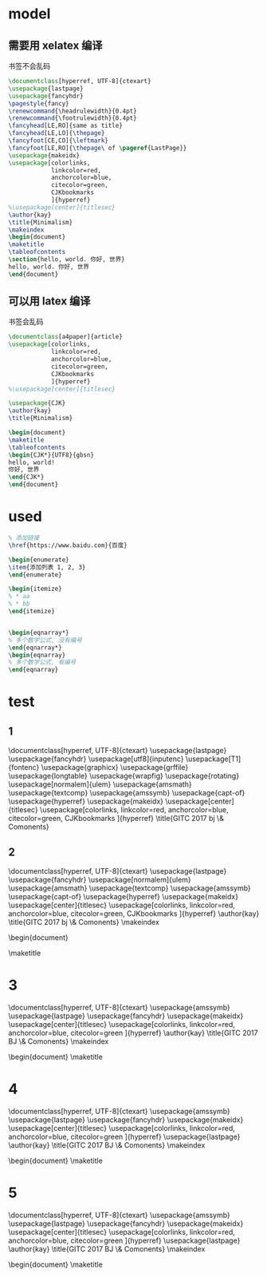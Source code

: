 * model
** 需要用 xelatex 编译
书签不会乱码
   #+BEGIN_SRC latex
\documentclass[hyperref, UTF-8]{ctexart}
\usepackage{lastpage}
\usepackage{fancyhdr}
\pagestyle{fancy}
\renewcommand{\headrulewidth}{0.4pt} 
\renewcommand{\footrulewidth}{0.4pt}
\fancyhead[LE,RO]{same as title}
\fancyhead[LE,LO]{\thepage}
\fancyfoot[CE,CO]{\leftmark}
\fancyfoot[LE,RO]{\thepage\ of \pageref{LastPage}}
\usepackage{makeidx}
\usepackage[colorlinks,
            linkcolor=red,
            anchorcolor=blue,
            citecolor=green,
            CJKbookmarks
            ]{hyperref}
%\usepackage[center]{titlesec} 
\author{kay}
\title{Minimalism}
\makeindex
\begin{document}
\maketitle
\tableofcontents
\section{hello, world. 你好, 世界}
hello, world. 你好, 世界
\end{document}
     
   #+END_SRC

** 可以用 latex 编译
书签会乱码
  #+BEGIN_SRC latex
\documentclass[a4paper]{article}
\usepackage[colorlinks,
            linkcolor=red,
            anchorcolor=blue,
            citecolor=green,
            CJKbookmarks
            ]{hyperref}
%\usepackage[center]{titlesec} 

\usepackage{CJK}
\author{kay}
\title{Minimalism}

\begin{document}
\maketitle
\tableofcontents
\begin{CJK*}{UTF8}{gbsn}
hello, world!
你好, 世界
\end{CJK*}
\end{document}
  #+END_SRC

* used

#+BEGIN_SRC latex
% 添加链接
\href{https://www.baidu.com}{百度}

\begin{enumerate}
\item{添加列表 1, 2, 3}
\end{enumerate}

\begin{itemize}
% * aa
% * bb
\end{itemize}


\begin{eqnarray*}
% 多个数学公式, 没有编号
\end{eqnarray*}
\begin{eqnarray}
% 多个数学公式, 有编号
\end{eqnarray}

#+END_SRC
* test
** 1
 \documentclass[hyperref, UTF-8]{ctexart}
 \usepackage{lastpage}
 \usepackage{fancyhdr}
 \usepackage[utf8]{inputenc}
 \usepackage[T1]{fontenc}
 \usepackage{graphicx}
 \usepackage{grffile}
 \usepackage{longtable}
 \usepackage{wrapfig}
 \usepackage{rotating}
 \usepackage[normalem]{ulem}
 \usepackage{amsmath}
 \usepackage{textcomp}
 \usepackage{amssymb}
 \usepackage{capt-of}
 \usepackage{hyperref}
 \usepackage{makeidx}
 \pagestyle{fancy}
 \renewcommand{\headrulewidth}{0.4pt} 
 \renewcommand{\footrulewidth}{0.4pt}
 \fancyhead[LE,RO]{same as title}
 \fancyhead[LE,LO]{\thepage}
 \fancyfoot[CE,CO]{\leftmark}
 \fancyfoot[LE,RO]{\thepage\ of \pageref{LastPage}}
 \usepackage[center]{titlesec} 
 \usepackage[colorlinks,
             linkcolor=red,
             anchorcolor=blue,
             citecolor=green,
             CJKbookmarks
             ]{hyperref}
 \title{GITC 2017 bj \& Comonents}
 \hypersetup{
  pdfauthor={Kay},
  pdftitle={GITC 2017 bj \& Comonents},
  pdfkeywords={GITC, bigdata},
  pdfsubject={},
  pdfcreator={Emacs 25.2.1 (Org mode 9.0.5)}, 
  pdflang={English}}
** 2
\documentclass[hyperref, UTF-8]{ctexart}
\usepackage{lastpage}
\usepackage{fancyhdr}
\usepackage[normalem]{ulem}
\usepackage{amsmath}
\usepackage{textcomp}
\usepackage{amssymb}
\usepackage{capt-of}
\usepackage{hyperref}
\usepackage{makeidx}
\pagestyle{fancy}
\renewcommand{\headrulewidth}{0.4pt} 
\renewcommand{\footrulewidth}{0.4pt}
\fancyhead[LE,RO]{GITC BJ}
\fancyhead[LE,LO]{\thepage}
\fancyfoot[CE,CO]{\leftmark}
\fancyfoot[LE,RO]{\thepage\ of \pageref{LastPage}}
\usepackage[center]{titlesec} 
\usepackage[colorlinks,
            linkcolor=red,
            anchorcolor=blue,
            citecolor=green,
            CJKbookmarks
            ]{hyperref}
\author{kay}
\title{GITC 2017 bj \& Comonents}
\makeindex
\hypersetup{
 pdfauthor={Kay},
 pdftitle={GITC 2017 bj \& Comonents},
 pdfkeywords={GITC, bigdata},
 pdfsubject={},
 pdfcreator={Emacs 25.2.1 (Org mode 9.0.5)}, 
 pdflang={English}}
\begin{document}

\maketitle
\tableofcontents
* 3
\documentclass[hyperref, UTF-8]{ctexart}
\usepackage{amssymb}
\usepackage{lastpage}
\usepackage{fancyhdr}
\pagestyle{fancy}
\renewcommand{\headrulewidth}{0.4pt} 
\renewcommand{\footrulewidth}{0.4pt}
\fancyhead[LE,RO]{GITC BJ}
\fancyhead[LE,LO]{\thepage}
\fancyfoot[CE,CO]{\leftmark}
\fancyfoot[LE,RO]{\thepage\ of \pageref{LastPage}}
\usepackage{makeidx}
\usepackage[center]{titlesec} 
\usepackage[colorlinks,
            linkcolor=red,
            anchorcolor=blue,
            citecolor=green
            ]{hyperref}
\author{kay}
\title{GITC 2017 BJ \& Comonents}
\makeindex
\begin{document}
\maketitle
\tableofcontents
* 4
\documentclass[hyperref, UTF-8]{ctexart}
\usepackage{amssymb}
\usepackage{lastpage}
\usepackage{fancyhdr}
\pagestyle{fancy}
\renewcommand{\headrulewidth}{0.4pt} 
\renewcommand{\footrulewidth}{0.4pt}
\usepackage{makeidx}
\usepackage[center]{titlesec} 
\usepackage[colorlinks,
            linkcolor=red,
            anchorcolor=blue,
            citecolor=green
            ]{hyperref}
\usepackage{lastpage}
\fancyhead[LE,RO]{GITC BJ}
\fancyhead[LE,LO]{\thepage}
\fancyfoot[CE,CO]{\leftmark}
\fancyfoot[LE,RO]{\thepage\ of \pageref{LastPage}}
\author{kay}
\title{GITC 2017 BJ \& Comonents}
\makeindex
\begin{document}
\maketitle
\tableofcontents
* 5
\documentclass[hyperref, UTF-8]{ctexart}
\usepackage{amssymb}
\usepackage{lastpage}
\usepackage{fancyhdr}
\pagestyle{fancy}
\renewcommand{\headrulewidth}{0.4pt} 
\renewcommand{\footrulewidth}{0.4pt}
\usepackage{makeidx}
\usepackage[center]{titlesec} 
\usepackage[colorlinks,
            linkcolor=red,
            anchorcolor=blue,
            citecolor=green
            ]{hyperref}
\usepackage{lastpage}
\fancyhead[LE,RO]{GITC BJ}
\fancyhead[LE,LO]{\thepage}
\fancyfoot[CE,CO]{\leftmark}
\fancyfoot[LE,RO]{\thepage\ of \pageref{LastPage}}
\author{kay}
\title{GITC 2017 BJ \& Comonents}
\makeindex
\begin{document}
\maketitle
\tableofcontents
